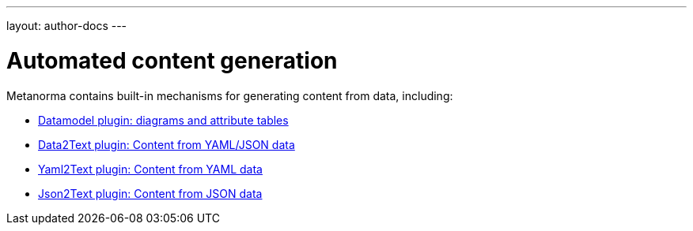 ---
layout: author-docs
---

= Automated content generation

Metanorma contains built-in mechanisms for generating content from data,
including:

* link:datamodel[Datamodel plugin: diagrams and attribute tables]
* link:data_to_text[Data2Text plugin: Content from YAML/JSON data]
* link:yaml_to_text[Yaml2Text plugin: Content from YAML data]
* link:json_to_text[Json2Text plugin: Content from JSON data]
